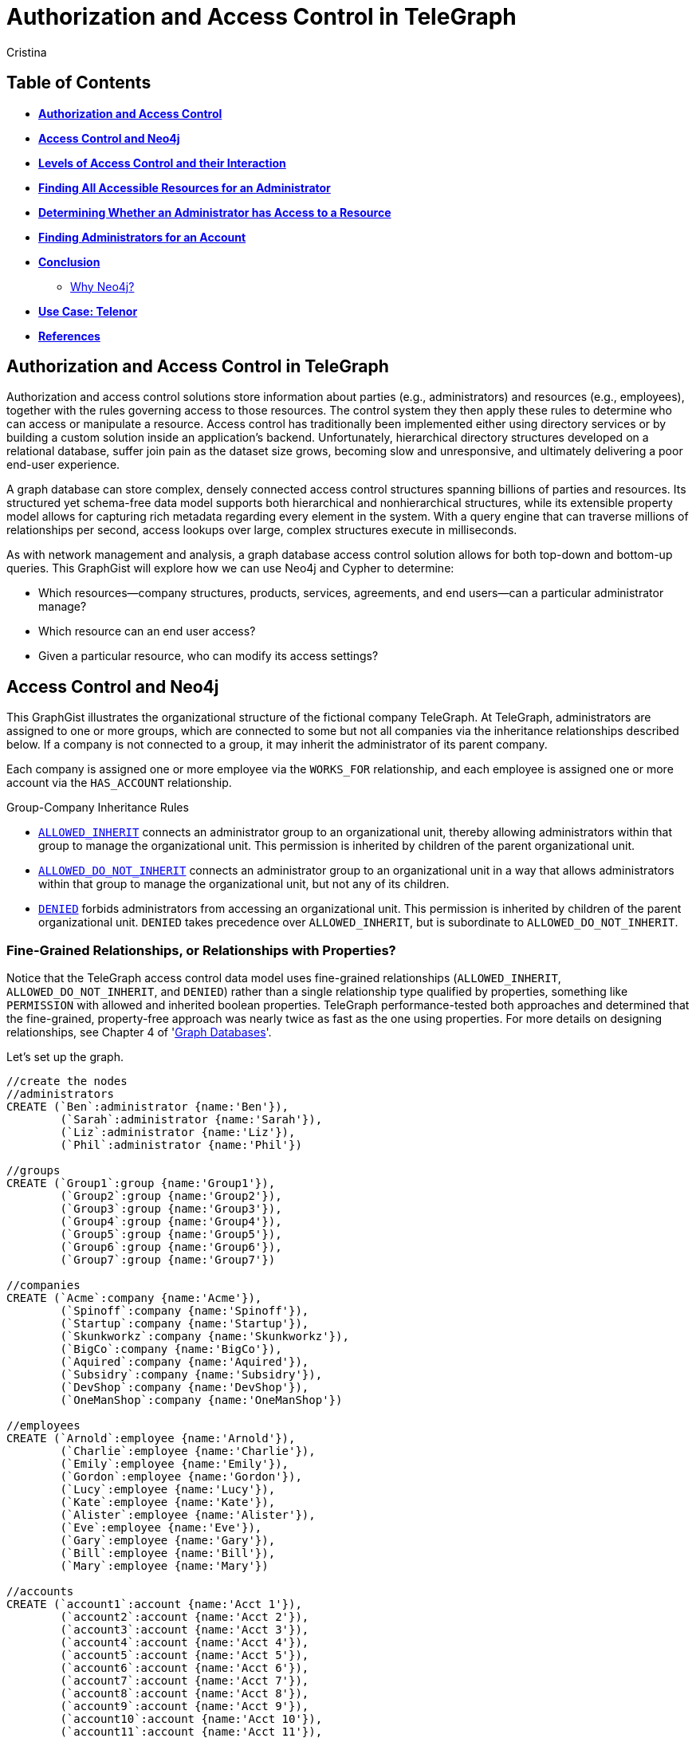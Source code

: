 = Authorization and Access Control in TeleGraph
:neo4j-version: 2.1.0
:author: Cristina
:description: Graph database access control and authorization solutions
:tags: use-case:access control


== Table of Contents

* *<<introduction, Authorization and Access Control>>*
* *<<the_network, Access Control and Neo4j>>*
* *<<LOAC, Levels of Access Control and their Interaction>>*
* *<<problem_1, Finding All Accessible Resources for an Administrator>>*
* *<<problem_2, Determining Whether an Administrator has Access to a Resource>>*
* *<<problem_3, Finding Administrators for an Account>>*
* *<<conclusion, Conclusion>>*
** <<why_neo, Why Neo4j?>>
* *<<use_case, Use Case: Telenor>>*
* *<<references, References>>*

[[introduction]]
== Authorization and Access Control in TeleGraph

Authorization and access control solutions store information about parties (e.g., administrators) and resources (e.g., employees), together with the rules governing access to those resources. The control system they then apply these rules to determine who can access or manipulate a resource. Access control has traditionally been implemented either using directory services or by building a custom solution inside an application’s backend. Unfortunately, hierarchical directory structures developed on a relational database, suffer join pain as the dataset size grows, becoming slow and unresponsive, and ultimately delivering a poor end-user experience.

A graph database can store complex, densely connected access control structures spanning billions of parties and resources. Its structured yet schema-free data model supports both hierarchical and nonhierarchical structures, while its extensible property model allows for capturing rich metadata regarding every element in the system. With a query engine that can traverse millions of relationships per second, access lookups over large, complex structures execute in milliseconds.

As with network management and analysis, a graph database access control solution allows for both top-down and bottom-up queries. This GraphGist will explore how we can use Neo4j and Cypher to determine:

- Which resources--company structures, products, services, agreements, and end users--can a particular administrator manage?
- Which resource can an end user access?
- Given a particular resource, who can modify its access settings?

[[the_network]]
== Access Control and Neo4j

This GraphGist illustrates the organizational structure of the fictional company TeleGraph. At TeleGraph, administrators are assigned to one or more groups, which are connected to some but not all companies via the inheritance relationships described below. If a company is not connected to a group, it may inherit the administrator of its parent company. 

Each company is assigned one or more employee via the `WORKS_FOR` relationship, and each employee is assigned one or more account via the `HAS_ACCOUNT` relationship. 

.Group-Company Inheritance Rules
- <<ALLOWED_INHERIT, `ALLOWED_INHERIT`>> connects an administrator group to an organizational unit, thereby allowing administrators within that group to manage the organizational unit. This permission is inherited by children of the parent organizational unit. 
- <<ALLOWED_DO_NOT_INHERIT,`ALLOWED_DO_NOT_INHERIT`>> connects an administrator group to an organizational unit in a way that allows administrators within that group to manage the organizational unit, but not any of its children. 
- <<DENIED, `DENIED`>> forbids administrators from accessing an organizational unit. This permission is inherited by children of the parent organizational unit. `DENIED` takes precedence over `ALLOWED_INHERIT`, but is subordinate to `ALLOWED_DO_NOT_INHERIT`.

=== Fine-Grained Relationships, or Relationships with Properties?

Notice that the TeleGraph access control data model uses fine-grained relationships (`ALLOWED_INHERIT`, `ALLOWED_DO_NOT_INHERIT`, and `DENIED`) rather than a single relationship type qualified by properties, something like `PERMISSION` with allowed and inherited boolean properties. TeleGraph performance-tested both approaches and determined that the fine-grained, property-free approach was nearly twice as fast as the one using properties. For more details on designing relationships, see Chapter 4 of 'http://graphdatabases.com/?_ga=1.6664178.1166768751.1400630774[Graph Databases]'.

Let's set up the graph.

//hide
//setup
[source,cypher]
----
//create the nodes
//administrators
CREATE (`Ben`:administrator {name:'Ben'}),
	(`Sarah`:administrator {name:'Sarah'}),
	(`Liz`:administrator {name:'Liz'}),
	(`Phil`:administrator {name:'Phil'})

//groups
CREATE (`Group1`:group {name:'Group1'}),
	(`Group2`:group {name:'Group2'}),
	(`Group3`:group {name:'Group3'}),
	(`Group4`:group {name:'Group4'}),
	(`Group5`:group {name:'Group5'}),
	(`Group6`:group {name:'Group6'}),
	(`Group7`:group {name:'Group7'})

//companies
CREATE (`Acme`:company {name:'Acme'}),
	(`Spinoff`:company {name:'Spinoff'}),
	(`Startup`:company {name:'Startup'}),
	(`Skunkworkz`:company {name:'Skunkworkz'}),
	(`BigCo`:company {name:'BigCo'}),
	(`Aquired`:company {name:'Aquired'}),
	(`Subsidry`:company {name:'Subsidry'}),
	(`DevShop`:company {name:'DevShop'}),
	(`OneManShop`:company {name:'OneManShop'})

//employees
CREATE (`Arnold`:employee {name:'Arnold'}),
	(`Charlie`:employee {name:'Charlie'}),
	(`Emily`:employee {name:'Emily'}),
	(`Gordon`:employee {name:'Gordon'}),
	(`Lucy`:employee {name:'Lucy'}),
	(`Kate`:employee {name:'Kate'}),
	(`Alister`:employee {name:'Alister'}),
	(`Eve`:employee {name:'Eve'}),
	(`Gary`:employee {name:'Gary'}),
	(`Bill`:employee {name:'Bill'}),
	(`Mary`:employee {name:'Mary'})

//accounts
CREATE (`account1`:account {name:'Acct 1'}),
	(`account2`:account {name:'Acct 2'}),
	(`account3`:account {name:'Acct 3'}),
	(`account4`:account {name:'Acct 4'}),
	(`account5`:account {name:'Acct 5'}),
	(`account6`:account {name:'Acct 6'}),
	(`account7`:account {name:'Acct 7'}),
	(`account8`:account {name:'Acct 8'}),
	(`account9`:account {name:'Acct 9'}),
	(`account10`:account {name:'Acct 10'}),
	(`account11`:account {name:'Acct 11'}),
	(`account12`:account {name:'Acct 12'})

//create relationships

//administrator-group relationships
CREATE (`Ben`)-[:MEMBER_OF]->(`Group1`), (`Ben`)-[:MEMBER_OF]->(`Group3`), 
	(`Sarah`)-[:MEMBER_OF]->(`Group2`), (`Sarah`)-[:MEMBER_OF]->(`Group3`), 
	(`Liz`)-[:MEMBER_OF]->(`Group4`), (`Liz`)-[:MEMBER_OF]->(`Group5`), (`Liz`)-[:MEMBER_OF]->(`Group6`), 
	(`Phil`)-[:MEMBER_OF]->(`Group7`) 

//group-company relationships
CREATE (`Group1`)-[:ALLOWED_INHERIT]->(`Acme`),
	(`Group2`)-[:ALLOWED_DO_NOT_INHERIT]->(`Acme`),(`Group2`)-[:DENIED]->(`Skunkworkz`),
	(`Group3`)-[:ALLOWED_INHERIT]->(`Startup`),
	(`Group4`)-[:ALLOWED_INHERIT]->(`BigCo`),
	(`Group5`)-[:DENIED]->(`Aquired`),
	(`Group6`)-[:ALLOWED_DO_NOT_INHERIT]->(`OneManShop`),
	(`Group7`)-[:ALLOWED_INHERIT]->(`Subsidry`)

//company-company relationships
CREATE (`Spinoff`)-[:CHILD_OF]->(`Acme`),
	(`Skunkworkz`)-[:CHILD_OF]->(`Startup`),
	(`Aquired`)-[:CHILD_OF]->(`BigCo`),
	(`Subsidry`)-[:CHILD_OF]->(`Aquired`),
	(`DevShop`)-[:CHILD_OF]->(`Subsidry`)

//employee-company relationships
CREATE (`Arnold`)-[:WORKS_FOR]->(`Acme`),
	(`Charlie`)-[:WORKS_FOR]->(`Acme`),
	(`Emily`)-[:WORKS_FOR]->(`Spinoff`),
	(`Gordon`)-[:WORKS_FOR]->(`Startup`),
	(`Lucy`)-[:WORKS_FOR]->(`Startup`),
	(`Kate`)-[:WORKS_FOR]->(`Skunkworkz`),
	(`Alister`)-[:WORKS_FOR]->(`BigCo`),
	(`Eve`)-[:WORKS_FOR]->(`Aquired`),
	(`Gary`)-[:WORKS_FOR]->(`Subsidry`),
	(`Bill`)-[:WORKS_FOR]->(`OneManShop`),
	(`Mary`)-[:WORKS_FOR]->(`DevShop`)

//employee-account relationships
CREATE (`Arnold`)-[:HAS_ACCOUNT]->(`account1`),(`Arnold`)-[:HAS_ACCOUNT]->(`account2`),
	(`Charlie`)-[:HAS_ACCOUNT]->(`account3`),
	(`Emily`)-[:HAS_ACCOUNT]->(`account6`),
	(`Gordon`)-[:HAS_ACCOUNT]->(`account4`),
	(`Lucy`)-[:HAS_ACCOUNT]->(`account5`),
	(`Kate`)-[:HAS_ACCOUNT]->(`account7`),
	(`Alister`)-[:HAS_ACCOUNT]->(`account8`),
	(`Eve`)-[:HAS_ACCOUNT]->(`account9`),
	(`Gary`)-[:HAS_ACCOUNT]->(`account11`),
	(`Bill`)-[:HAS_ACCOUNT]->(`account10`),
	(`Mary`)-[:HAS_ACCOUNT]->(`account12`)

RETURN *
LIMIT 50
----
//graph_result

[[LOAC]]
== Levels of Access Control and their Interaction

Although not extremely complex, this GraphGist has a lot of interconnected parts. Let's progress from simple to complex queries as we explore the different types of access control individually. 

[[ALLOWED_INHERIT]]
=== ALLOWED_INHERIT

Again, `ALLOWED_INHERIT` connects an administrator group to an organizational unit, thereby allowing administrators within that group to manage the organizational unit. This permission is inherited by children of the parent organizational unit.

At TeleGraph, administrator Ben can manage employees of both Skunkworks and Spinoff thanks to the `ALLOWED_INHERIT` relationship between Group1 (Ben is a member) and Acme and Group1 and Startup.  

[source,cypher]
----
MATCH paths=(admin:administrator {name:'Ben'})-[:MEMBER_OF]->()-[:ALLOWED_INHERIT]->(c1:company)<-[:CHILD_OF*0..3]-(c2:company)<-[:WORKS_FOR]-(employee)-[:HAS_ACCOUNT]->(account)
RETURN admin.name AS Admin, c1.name AS `Parent Company`, c2.name AS `Child Company`, employee.name AS Employee
----
//table

[[ALLOWED_DO_NOT_INHERIT]]
=== ALLOWED_DO_NOT_INHERIT

Again, `ALLOWED_DO_NOT_INHERIT` connects an administrator group to an organizational unit in a way that allows administrators within that group to manage the organizational unit, but not any of its children. Sarah, as a member of Group 2, can administer Acme, but not its child Spinoff, because Group 2 is connected to Acme by an `ALLOWED_DO_NOT_INHERIT` relationship, not an `ALLOWED_INHERIT` relationship.

This query explores what users administrator Sarah is *not* allowed to manage due to the `ALLOWED_DO_NOT_INHERIT` relationship:

[source,cypher]
----
MATCH paths=(admin:administrator {name:'Sarah'})-[:MEMBER_OF]->()-[:ALLOWED_DO_NOT_INHERIT]->(c1:company)<-[:CHILD_OF*0..3]-(c2:company)<-[:WORKS_FOR]-(employee)-[:HAS_ACCOUNT]->(account)
RETURN admin.name AS Admin, c1.name AS `Parent Company`, c2.name AS `Child Company`, employee.name AS Employee
----
//table

[[DENIED]]
=== DENIED

Again, `DENIED` forbids administrators from accessing an organizational unit. This permission is inherited by children of the parent organizational unit. At TeleGraph, this is best illustrated by administrator Liz and her permissions with respect to Big Co, Acquired Ltd, Subsidiary, and One-Map Shop.

Lets take a look at Liz _without_ the `DENIED` restriction:
[source,cypher]
----
MATCH paths=(admin:administrator { name:'Liz' })-[:MEMBER_OF]->()-[:ALLOWED_INHERIT]->(:company)<-[:CHILD_OF*0..3]-(:company)<-[:WORKS_FOR]-(employee)-[:HAS_ACCOUNT]->(account)
RETURN paths
----
//graph_result

Lets take a look at Liz _with_ the `DENIED` restriction:
[source,cypher]
----
MATCH paths=(admin:administrator { name:'Liz' })-[:MEMBER_OF]->()-[:ALLOWED_INHERIT]->(:company)<-[:CHILD_OF*0..3]-(c:company)<-[:WORKS_FOR]-(employee)-[:HAS_ACCOUNT]->(account)
WHERE NOT ((admin)-[:MEMBER_OF]->()-[:DENIED]->()<-[:CHILD_OF*0..3]-(c))
RETURN paths
----
//graph_result

As a result of her membership of Group 4 and its `ALLOWED_INHERIT` permission on Big Co, Liz can manage Big Co. But despite this being an inheritable relationship, Liz cannot manage Acquired Ltd or Subsidiary. Group 5, of which Liz is a member, is `DENIED` access to Acquired Ltd and its children (which includes Subsidiary). 

Liz can, however, manage One-Map Shop, thanks to an `ALLOWED_DO_NOT_INHERIT` permission granted to Group 6, the last group to which Liz belongs.

Let's see the query again, this time adding `ALLOWED_DO_NOT_INHERIT`:

[source,cypher]
----
MATCH paths=(admin:administrator {name:'Liz'})-[:MEMBER_OF]->()-[:ALLOWED_INHERIT]->()<-[:CHILD_OF*0..3]-(c:company)<-[:WORKS_FOR]-(employee)-[:HAS_ACCOUNT]->(account)
WHERE NOT ((admin)-[:MEMBER_OF]->()-[:DENIED]->()<-[:CHILD_OF*0..3]-(c))
RETURN paths
UNION
MATCH paths=(admin:administrator {name:'Liz'})-[:MEMBER_OF]->()-[:ALLOWED_DO_NOT_INHERIT]->()<-[:WORKS_FOR]-(employee)-[:HAS_ACCOUNT]->(account)
RETURN paths
----
//graph_result

Recall that `DENIED` takes precedence over `ALLOWED_INHERIT`, but is subordinate to `ALLOWED_DO_NOT_INHERIT`. Therefore, if an administrator is connected to a company by way of `ALLOWED_DO_NOT_INHERIT` and `DENIED`, `ALLOWED_DO_NOT_INHERIT` prevails.

_Note: Cypher supports both `UNION` and `UNION ALL` operators. `UNION` eliminates duplicate results from the final result set, whereas `UNION ALL` includes any duplicates._

[[problem_1]]
== Finding All Accessible Resources for an Administrator

Lets take a step towards what the graph database administrator might see when...administerating the database. Whenever an on-site administrator logs in to the system, he is presented with a browser-based list of all the employees and employee accounts he can manage.

Lets take a look at all the resources any administrator can access:

[source,cypher]
----
MATCH paths=(admin:administrator)-[:MEMBER_OF]->()-[:ALLOWED_INHERIT]->()<-[:CHILD_OF*0..3]-(company)<-[:WORKS_FOR]-(employee)-[:HAS_ACCOUNT]->(account)
WHERE NOT ((admin)-[:MEMBER_OF]->()-[:DENIED]->()<-[:CHILD_OF*0..3]-(company)) 
RETURN admin.name AS Admin, employee.name AS Employee, collect(account.name) AS Accounts
ORDER BY Admin ASC
UNION
MATCH paths=(admin)-[:MEMBER_OF]->()-[:ALLOWED_DO_NOT_INHERIT]->()<-[:WORKS_FOR]-(employee)-[:HAS_ACCOUNT]->(account) 
RETURN admin.name AS Admin, employee.name AS Employee, collect(account.name) AS Accounts
ORDER BY Admin ASC
----
//table


This query matches all accessible resources each administrator, taking into account the interaction between the `ALLOWED_INHERIT`,  `ALLOWED_DO_NOT_INHERIT` and `DENIED` controls. 

[[problem_2]]
== Determining Whether an Administrator has Access to a Resource

The query we’ve just looked at returned a list of employees and accounts an administrator can manage. In a web application, each of these resources (employee, account) is accessible through its own URI. Given a friendly URI (e.g., http://TeleGraph/accounts/ 5436), what’s to stop someone from an adminstrator accidentally changing an unauthorized account?

What’s needed is a query that will determine whether an administrator has access to a specific resource:

[source,cypher]
----
MATCH p=(admin:administrator)-[:MEMBER_OF]->()-[:ALLOWED_INHERIT]->()<-[:CHILD_OF*0..3]-(company:company)
WHERE NOT ((admin)-[:MEMBER_OF]->()-[:DENIED]->()<-[:CHILD_OF*0..3]-(company))
RETURN admin.name AS Admin, collect(company.name) AS Resource
UNION
MATCH p=(admin)-[:MEMBER_OF]->()-[:ALLOWED_DO_NOT_INHERIT]->(company)
RETURN admin.name AS Admin, collect(company.name) AS Resource
----
//table


[[problem_3]]
== Finding Administrators for an Account

The previous two queries represent “top-down” views of the graph. The last TeleGraph query we’ll discuss here provides a “bottom-up” view of the data. Given a resource--an employee OR account--who can manage it? Here’s the query:

[source,cypher]
----
MATCH p=(resource)-[:WORKS_FOR|HAS_ACCOUNT*1..2]-(company)-[:CHILD_OF*0..3]->()<-[:ALLOWED_INHERIT]-()<-[:MEMBER_OF]-(admin)
WHERE NOT ((admin)-[:MEMBER_OF]->()-[:DENIED]->()<-[:CHILD_OF*0..3]-(company))
RETURN resource.name AS Resource, collect(admin.name) AS Admins
UNION
MATCH p=(resource)-[:WORKS_FOR|HAS_ACCOUNT*1..2]-(company)<-[:ALLOWED_DO_NOT_INHERIT]-()<-[:MEMBER_OF]-(admin)
RETURN resource.name AS Resource, collect(admin.name) AS Admins
----
//table

The query looks like the previous two top down queries, but in reverse. Notice the how Cypher uses the `OR` pipe to select either an employee or an account resource. 

[[conclusion]]
== Conclusion

[[why_neo]]
=== Why Neo4j?

image:https://dl.dropboxusercontent.com/u/14493611/neo4j-logo.png[Neo4j Logo]

Modeling the resource graph in Neo4j was quite natural, since the domain being modeled is inherently a graph. Neo4j provides fast and secure access and answers to important questions like: Which subscriptions can a user access, does the user have access to the given resource, and which agreements is a customer party to? The speed and accuracy of these operations is quite critical, because users logging into the system are not able to proceed until the authorization calculation has completed.

Neo4j offers the possibility of sub-second queries for densely connected permission trees, thereby improving the performance characteristics of the system. Moreover, Neo4j allows for faithfully reproducing a customer's structure and content hierarchies in the graph without modification, thereby eliminating the kinds of data duplication and denormalization that specialize a store for a particular application. By not having to specialize the data for a particular application's performance needs, Neo4j provides the basis for extending and reusing the customer graph in other applications.

[[use_case]]
== Use Case: Telenor

Telenor Norway is the leading supplier of the country’s telecommunications and data services. With more than 3 million mobile subscribers, it is also the nation’s number one broadband provider, and part of Telenor Group: one of the world’s largest mobile operators.

Telenor’s systems expose customer and product data to a range of different channels, among others a self-service web solution where business customers may manage their own portfolio. System availability and access/retrieval response times are critical to customer satisfaction.

Telenor has chosen Neo4j to represent the structure and content hierarchies, the relationships that associate master customers, their individual customers, agreements and subscriptions, and the permissions that determine an end-user's access to a customer's structure and content. 

[[references]]
== References

- 'http://graphdatabases.com/?_ga=1.6664178.1166768751.1400630774[Graph Databases]'
